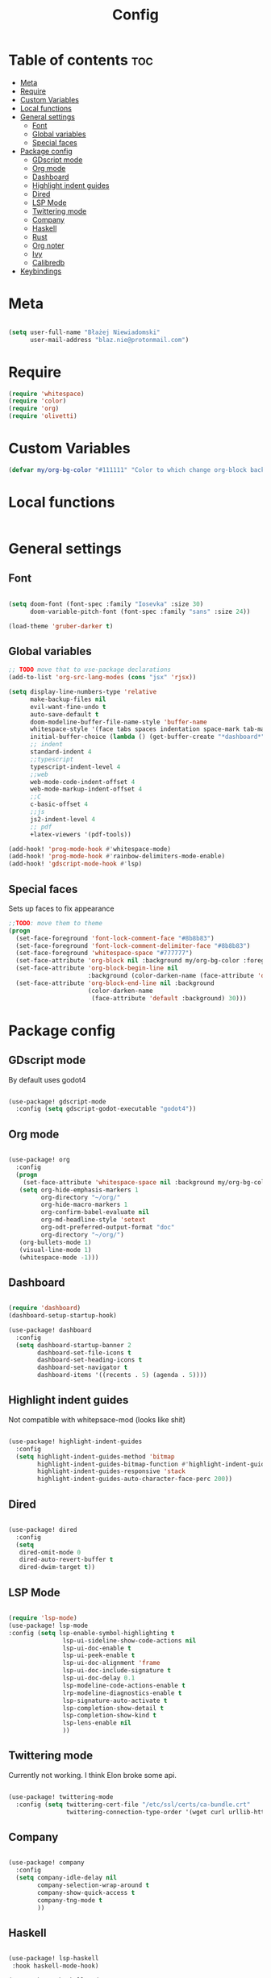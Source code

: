 #+title: Config

* Table of contents :toc:
- [[#meta][Meta]]
- [[#require][Require]]
- [[#custom-variables][Custom Variables]]
- [[#local-functions][Local functions]]
- [[#general-settings][General settings]]
  - [[#font][Font]]
  - [[#global-variables][Global variables]]
  - [[#special-faces][Special faces]]
- [[#package-config][Package config]]
  - [[#gdscript-mode][GDscript mode]]
  - [[#org-mode][Org mode]]
  - [[#dashboard][Dashboard]]
  - [[#highlight-indent-guides][Highlight indent guides]]
  - [[#dired][Dired]]
  - [[#lsp-mode][LSP Mode]]
  - [[#twittering-mode][Twittering mode]]
  - [[#company][Company]]
  - [[#haskell][Haskell]]
  - [[#rust][Rust]]
  - [[#org-noter][Org noter]]
  - [[#ivy][Ivy]]
  - [[#calibredb][Calibredb]]
- [[#keybindings][Keybindings]]

* Meta

#+begin_src emacs-lisp

(setq user-full-name "Błażej Niewiadomski"
      user-mail-address "blaz.nie@protonmail.com")
#+end_src

* Require
#+begin_src emacs-lisp
(require 'whitespace)
(require 'color)
(require 'org)
(require 'olivetti)
#+end_src

* Custom Variables

#+begin_src emacs-lisp
(defvar my/org-bg-color "#111111" "Color to which change org-block background")
#+end_src

* Local functions
#+begin_src emacs-lisp

#+end_src

* General settings
** Font
#+begin_src emacs-lisp

(setq doom-font (font-spec :family "Iosevka" :size 30)
      doom-variable-pitch-font (font-spec :family "sans" :size 24))

(load-theme 'gruber-darker t)

#+end_src
** Global variables

#+begin_src emacs-lisp
;; TODO move that to use-package declarations
(add-to-list 'org-src-lang-modes (cons "jsx" 'rjsx))

(setq display-line-numbers-type 'relative
      make-backup-files nil
      evil-want-fine-undo t
      auto-save-default t
      doom-modeline-buffer-file-name-style 'buffer-name
      whitespace-style '(face tabs spaces indentation space-mark tab-mark)
      initial-buffer-choice (lambda () (get-buffer-create "*dashboard*"))
      ;; indent
      standard-indent 4
      ;;typescript
      typescript-indent-level 4
      ;;web
      web-mode-code-indent-offset 4
      web-mode-markup-indent-offset 4
      ;;C
      c-basic-offset 4
      ;;js
      js2-indent-level 4
      ;; pdf
      +latex-viewers '(pdf-tools))

(add-hook! 'prog-mode-hook #'whitespace-mode)
(add-hook! 'prog-mode-hook #'rainbow-delimiters-mode-enable)
(add-hook! 'gdscript-mode-hook #'lsp)
#+end_src

** Special faces
Sets up faces to fix appearance

#+begin_src emacs-lisp
;;TODO: move them to theme
(progn
  (set-face-foreground 'font-lock-comment-face "#8b8b83")
  (set-face-foreground 'font-lock-comment-delimiter-face "#8b8b83")
  (set-face-foreground 'whitespace-space "#777777")
  (set-face-attribute 'org-block nil :background my/org-bg-color :foreground (color-lighten-name (face-attribute 'default :foreground) 30))
  (set-face-attribute 'org-block-begin-line nil
                      :background (color-darken-name (face-attribute 'default :background) 30))
  (set-face-attribute 'org-block-end-line nil :background
                      (color-darken-name
                       (face-attribute 'default :background) 30)))
#+end_src


* Package config

** GDscript mode

By default uses godot4
#+begin_src emacs-lisp

(use-package! gdscript-mode
  :config (setq gdscript-godot-executable "godot4"))
#+end_src

** Org mode
#+begin_src emacs-lisp

(use-package! org
  :config
  (progn
    (set-face-attribute 'whitespace-space nil :background my/org-bg-color :foreground "#777777")
   (setq org-hide-emphasis-markers 1
         org-directory "~/org/"
         org-hide-macro-markers 1
         org-confirm-babel-evaluate nil
         org-md-headline-style 'setext
         org-odt-preferred-output-format "doc"
         org-directory "~/org/")
   (org-bullets-mode 1)
   (visual-line-mode 1)
   (whitespace-mode -1)))

#+end_src

** Dashboard

#+begin_src emacs-lisp

(require 'dashboard)
(dashboard-setup-startup-hook)

(use-package! dashboard
  :config
  (setq dashboard-startup-banner 2
        dashboard-set-file-icons t
        dashboard-set-heading-icons t
        dashboard-set-navigator t
        dashboard-items '((recents . 5) (agenda . 5))))
#+end_src

** Highlight indent guides
Not compatible with whitepsace-mod (looks like shit)
#+begin_src emacs-lisp :tangle no

(use-package! highlight-indent-guides
  :config
  (setq highlight-indent-guides-method 'bitmap
        highlight-indent-guides-bitmap-function #'highlight-indent-guides--bitmap-line
        highlight-indent-guides-responsive 'stack
        highlight-indent-guides-auto-character-face-perc 200))
#+end_src

** Dired
#+begin_src emacs-lisp

(use-package! dired
  :config
  (setq
   dired-omit-mode 0
   dired-auto-revert-buffer t
   dired-dwim-target t))
#+end_src

** LSP Mode

#+begin_src emacs-lisp

(require 'lsp-mode)
(use-package! lsp-mode
:config (setq lsp-enable-symbol-highlighting t
               lsp-ui-sideline-show-code-actions nil
               lsp-ui-doc-enable t
               lsp-ui-peek-enable t
               lsp-ui-doc-alignment 'frame
               lsp-ui-doc-include-signature t
               lsp-ui-doc-delay 0.1
               lsp-modeline-code-actions-enable t
               lrp-modeline-diagnostics-enable t
               lsp-signature-auto-activate t
               lsp-completion-show-detail t
               lsp-completion-show-kind t
               lsp-lens-enable nil
               ))
#+end_src

** Twittering mode
Currently not working. I think Elon broke some api.

#+begin_src emacs-lisp

(use-package! twittering-mode
  :config (setq twittering-cert-file "/etc/ssl/certs/ca-bundle.crt"
                twittering-connection-type-order '(wget curl urllib-http native urllib-https)))
#+end_src

** Company

#+begin_src emacs-lisp

(use-package! company
  :config
  (setq company-idle-delay nil
        company-selection-wrap-around t
        company-show-quick-access t
        company-tng-mode t
        ))
#+end_src

** Haskell

#+begin_src emacs-lisp

(use-package! lsp-haskell
 :hook haskell-mode-hook)

(use-package! haskell-mode
  :config (setq haskell-doc-use-inf-haskell 1
                haskell-interactive-popup-errors nil))
#+end_src

** Rust

#+begin_src emacs-lisp

(use-package! rustic
  :config (setq rustic-lsp-server 'rust-analyzer
                rustic-lsp-client 'lsp-mode ))
#+end_src

** Org noter
#+begin_src emacs-lisp

(use-package! org-noter
  :config (setq org-noter-notes-window-location 'horizontal-split
                org-noter-always-create-frame nil
                org-noter-notes-search-path '("~/org/booknotes/")
                org-noter-default-heading-title "PAGE $p$"))
#+end_src

** Ivy

#+begin_src emacs-lisp

(use-package! ivy
  :config (setq ivy-height 10))
#+end_src

** Calibredb

#+begin_src emacs-lisp

(setq calibredb-root-dir "~/Library"
      calibredb-db-dir (expand-file-name "metadata.db" calibredb-root-dir)
      calibredb-library-alist '(("~/Library")))
#+end_src



* Keybindings

#+begin_src emacs-lisp

(map! :leader
      (:prefix ("a" . "applications")
       (:desc "Open calibredb" "c" #'calibredb
        :desc "Counsel Web Colors" "C" #'counsel-colors-web))
      (:prefix ("t" . "toggle")
       :desc "Visual line mode" "v" #'visual-line-mode)
      (:prefix ("t" . "toggle")
       :desc "Modeline" "M" #'global-hide-mode-line-mode))
#+end_src
